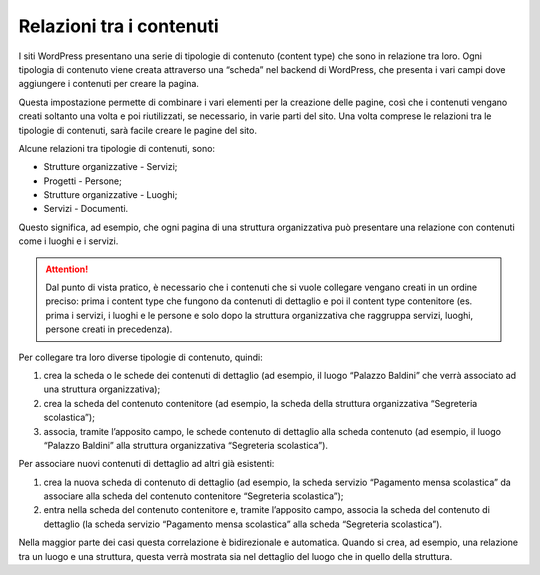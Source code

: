 Relazioni tra i contenuti
==========================

I siti WordPress presentano una serie di tipologie di contenuto (content type) che sono in relazione tra loro. Ogni tipologia di contenuto viene creata attraverso una “scheda” nel backend di WordPress, che presenta i vari campi dove aggiungere i contenuti per creare la pagina.

Questa impostazione permette di combinare i vari elementi per la creazione delle pagine, così che i contenuti vengano creati soltanto una volta e poi riutilizzati, se necessario, in varie parti del sito. Una volta comprese le relazioni tra le tipologie di contenuti, sarà facile creare le pagine del sito.

Alcune relazioni tra tipologie di contenuti, sono:

* Strutture organizzative - Servizi;
* Progetti - Persone;
* Strutture organizzative - Luoghi;
* Servizi - Documenti.

Questo significa, ad esempio, che ogni pagina di una struttura organizzativa può presentare una relazione con contenuti come i luoghi e i servizi.

.. attention::
  Dal punto di vista pratico, è necessario che i contenuti che si vuole collegare vengano creati in un ordine preciso: prima i content type che fungono da contenuti di dettaglio e poi il content type contenitore (es. prima i servizi, i luoghi e le persone e solo dopo la struttura organizzativa che raggruppa servizi, luoghi, persone creati in precedenza).

Per collegare tra loro diverse tipologie di contenuto, quindi:

1. crea la scheda o le schede dei contenuti di dettaglio (ad esempio, il luogo “Palazzo Baldini” che verrà associato ad una struttura organizzativa);
2. crea la scheda del contenuto contenitore (ad esempio, la scheda della struttura organizzativa “Segreteria scolastica”);
3. associa, tramite l’apposito campo, le schede contenuto di dettaglio alla scheda contenuto (ad esempio, il luogo “Palazzo Baldini” alla struttura organizzativa “Segreteria scolastica”).

Per associare nuovi contenuti di dettaglio ad altri già esistenti:

1. crea la nuova scheda di contenuto di dettaglio (ad esempio, la scheda servizio “Pagamento mensa scolastica” da associare alla scheda del contenuto contenitore “Segreteria scolastica”);
2. entra nella scheda del contenuto contenitore e, tramite l’apposito campo, associa la scheda del contenuto di dettaglio (la scheda servizio “Pagamento mensa scolastica” alla scheda “Segreteria scolastica”).


Nella maggior parte dei casi questa correlazione è bidirezionale e automatica. Quando si crea, ad esempio, una relazione tra un luogo e una struttura, questa verrà mostrata sia nel dettaglio del luogo che in quello della struttura.
